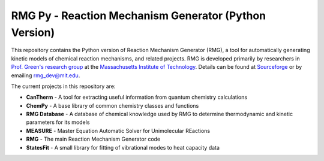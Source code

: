 ******************************************************
RMG Py - Reaction Mechanism Generator (Python Version)
******************************************************

This repository contains the Python version of Reaction Mechanism Generator 
(RMG), a tool for automatically generating kinetic models of chemical reaction
mechanisms, and related projects. RMG is developed primarily by researchers in 
`Prof. Green's research group <http://web.mit.edu/greengp/>`_ at the 
`Massachusetts Institute of Technology <http://web.mit.edu/>`_. 
Details can be found at `Sourceforge <http://rmg.sourceforge.net/>`_ or by 
emailing `rmg_dev@mit.edu <mailto:rmg_dev@mit.edu>`_.

The current projects in this repository are:

* **CanTherm** - A tool for extracting useful information from quantum 
  chemistry calculations

* **ChemPy** - A base library of common chemistry classes and functions

* **RMG Database** - A database of chemical knowledge used by RMG to determine
  thermodynamic and kinetic parameters for its models

* **MEASURE** - Master Equation Automatic Solver for Unimolecular REactions

* **RMG** - The main Reaction Mechanism Generator code

* **StatesFit** - A small library for fitting of vibrational modes to heat 
  capacity data

